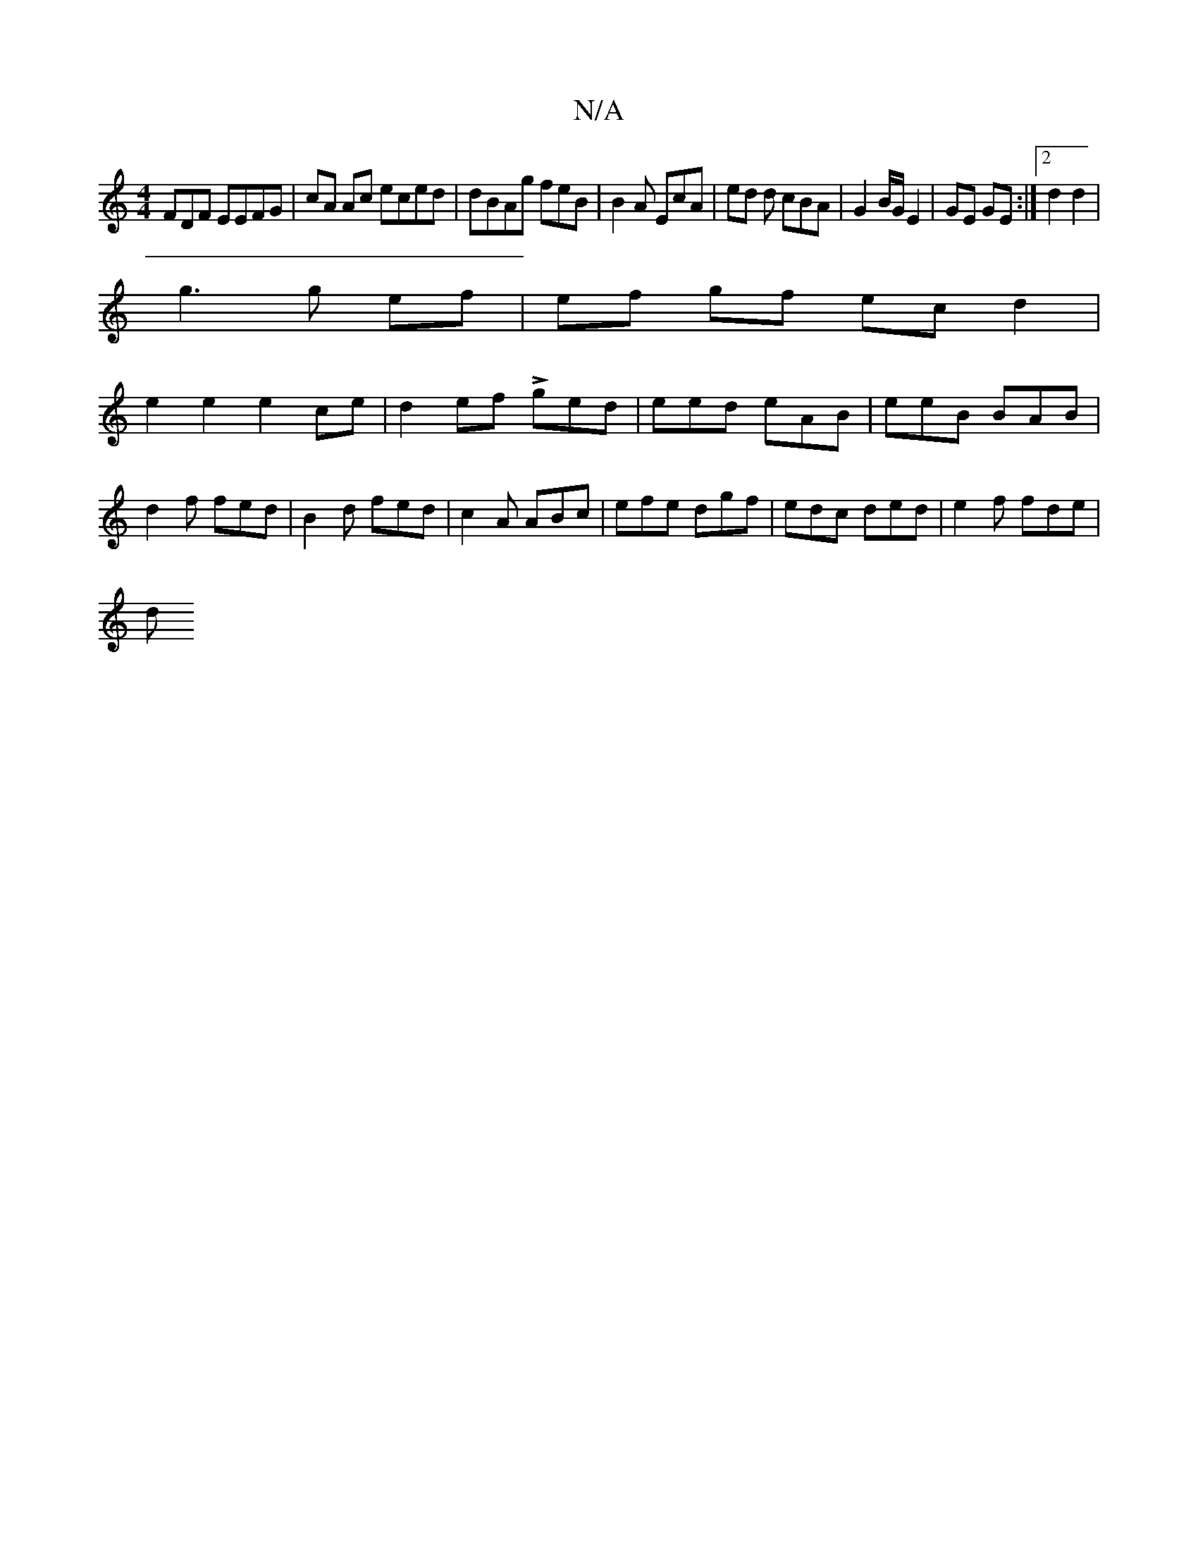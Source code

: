 X:1
T:N/A
M:4/4
R:N/A
K:Cmajor
FDF EEFG | cA Ac eced | dBAg feB | B2 A EcA | ed d cBA | G2 B/G/ E2 | GE GE :|2 d2 d2 |
g3 g ef | ef gf ec d2|
e2 e2 e2 ce|d2 ef Lged|eed eAB|eeB BAB|d2f fed|B2d fed|c2A ABc|efe dgf|edc ded|e2f fde|
d